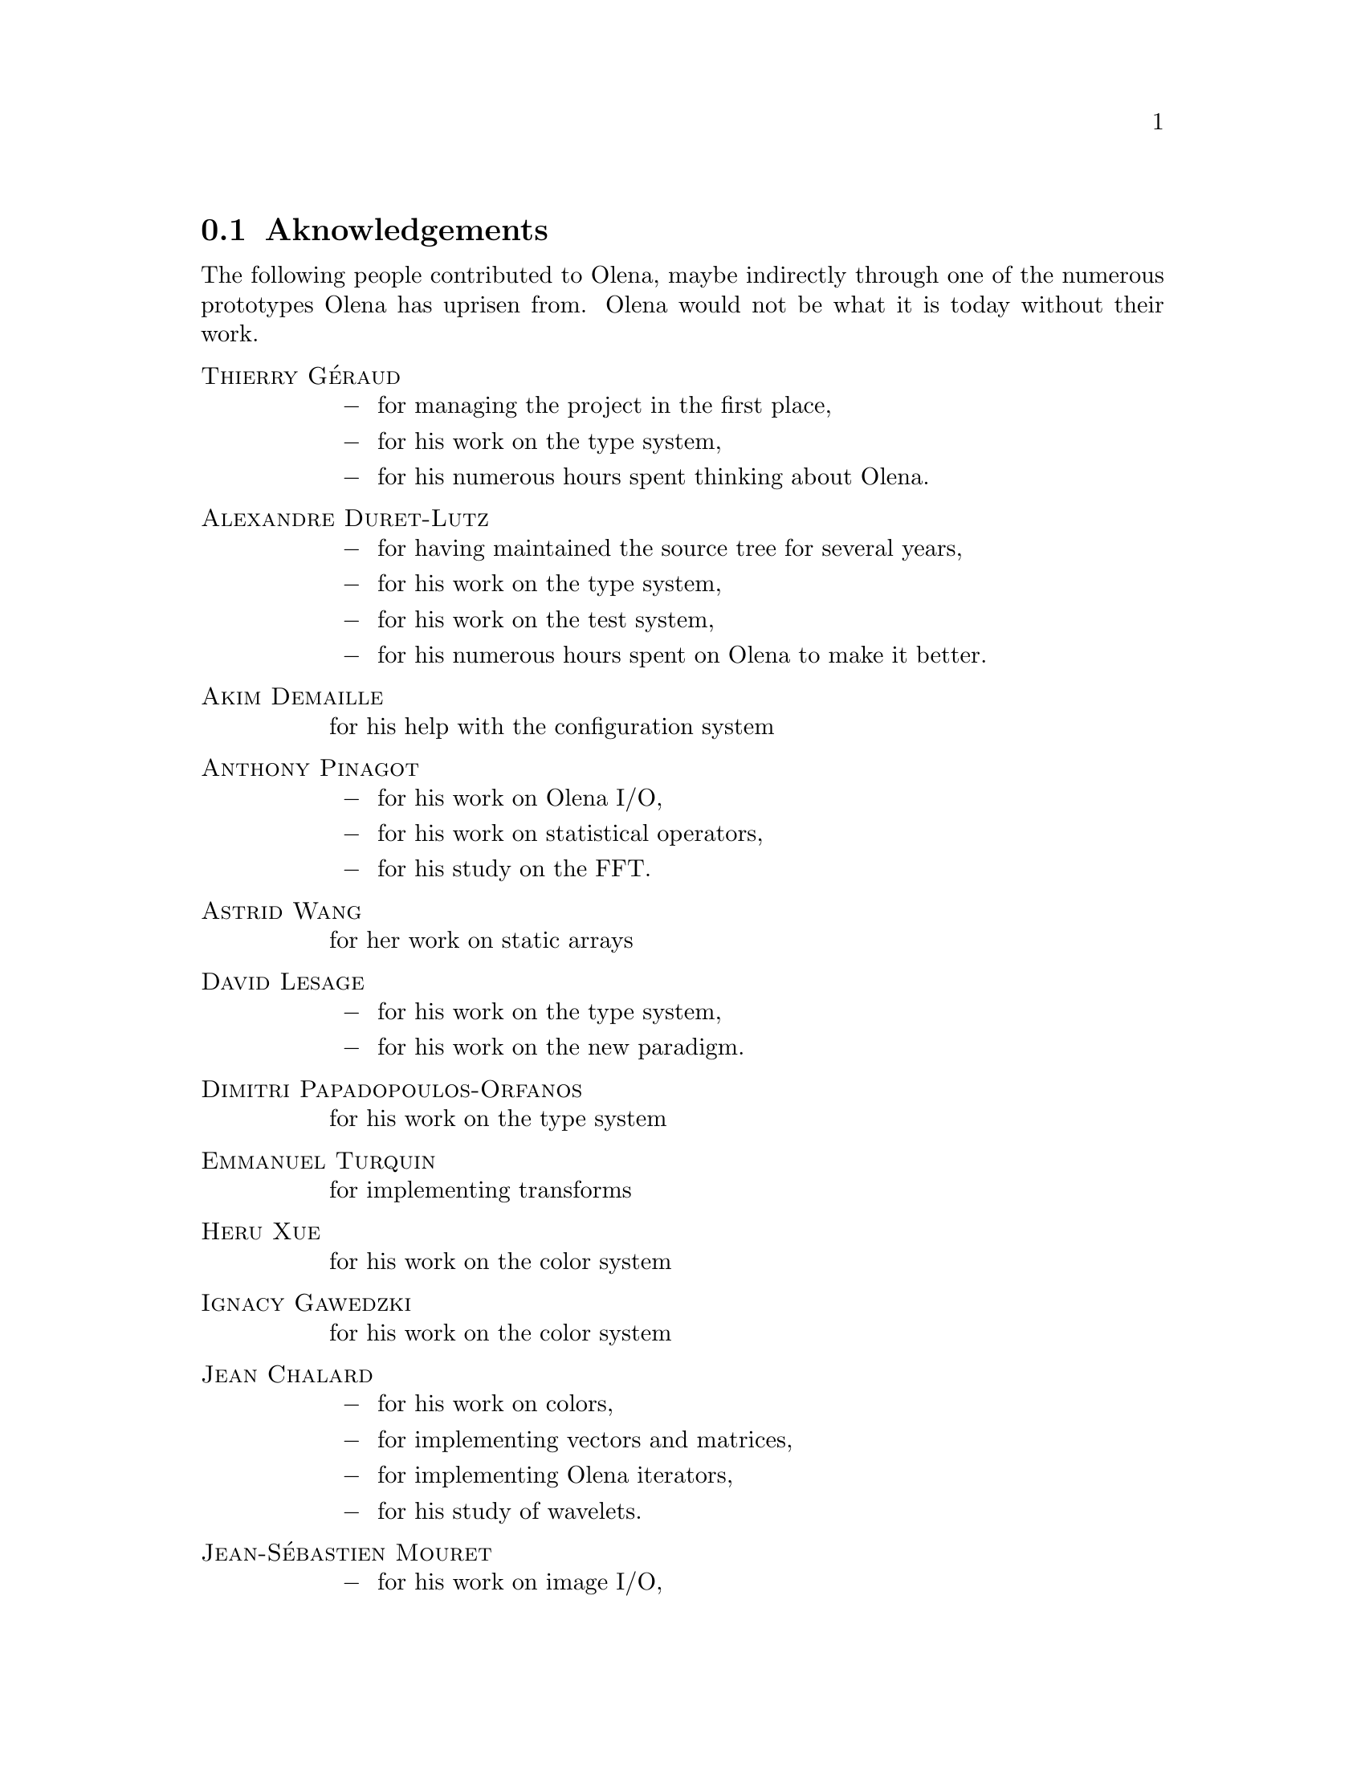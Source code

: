 @documentencoding ISO-8859-1

@node Aknowledgements
@section Aknowledgements

The following people contributed to Olena, maybe indirectly through
one of the numerous prototypes Olena has uprisen from.  Olena would
not be what it is today without their work.

@table @sc
@item Thierry G@'eraud
@itemize @minus
@item for managing the project in the first place,
@item for his work on the type system,
@item for his numerous hours spent thinking about Olena.
@end itemize

@item Alexandre Duret-Lutz
@itemize @minus
@item for having maintained the source tree for several years,
@item for his work on the type system,
@item for his work on the test system,
@item for his numerous hours spent on Olena to make it better.
@end itemize

@item Akim Demaille
for his help with the configuration system

@item Anthony Pinagot
@itemize @minus
@item for his work on Olena I/O,
@item for his work on statistical operators,
@item for his study on the FFT.
@end itemize

@item Astrid Wang
for her work on static arrays

@item David Lesage
@itemize @minus
@item for his work on the type system,
@item for his work on the new paradigm.
@end itemize

@item Dimitri Papadopoulos-Orfanos
for his work on the type system

@item Emmanuel Turquin
for implementing transforms

@item Heru Xue
for his work on the color system

@item Ignacy Gawedzki
for his work on the color system

@item Jean Chalard
@itemize @minus
@item for his work on colors,
@item for implementing vectors and matrices,
@item for implementing Olena iterators,
@item for his study of wavelets.
@end itemize

@item Jean-S@'ebastien Mouret
@itemize @minus
@item for his work on image I/O,
@item for his work on the source tree and configuration system,
@item for his work on fast morphological operators.
@end itemize

@item J@'er@^ome Darbon
for his work on image morphology and Olena morpho

@item Ludovic Perrine
for his study of fuzzy types

@item Micha@"el Strauss
@itemize @minus
@item for his work on image morphology,
@item for his work on the watershed algorithms,
@item for his work on Olena I/O.
@end itemize

@item Nicolas Burrus
@itemize @minus
@item for his work on integre,
@item for his work on the images I/O,
@item for his work on the source tree.
@end itemize

@item Pierre-Yves Strub
@itemize @minus
@item for his work on Olena morpho,
@item for his work on the source tree and configuration system,
@item for his work on the type system.
@end itemize

@item Qu@^oc Peyrot
for his work on the watershed algorithm

@item Rapha@"el Poss
@itemize @minus
@item for his work on the source tree and configuration system,
@item for his work on the documentation.
@end itemize

@item Reda Dehak
@itemize @minus
@item for managing the project
@item for his work on the color conversions
@end itemize

@item R@'emi Coupet
@itemize @minus
@item for his work on Olena morpho,
@item for his work on data types (pre-0.6),
@item for his work on the Olena core,
@item for his bibliographic research.
@end itemize

@item Renaud Fran@,cois
for his bibliographic research

@item Sylvain Berlemont
for his work on combinatorial maps

@item Yann R@'egis-Gianas
@itemize @minus
@item for his work on the type system,
@item for his numerous contributions to various parts of Olena.
@end itemize

@item Yoann Fabre
for his work on the type system

@item Vincent Berruchon

@end table

@sp 2

In addition, we would like to thank EPITA and its user groups EpX and
Prologin for giving us access to Solaris, FreeBSD, NetBSD, OpenBSD and
CygWin machines.
